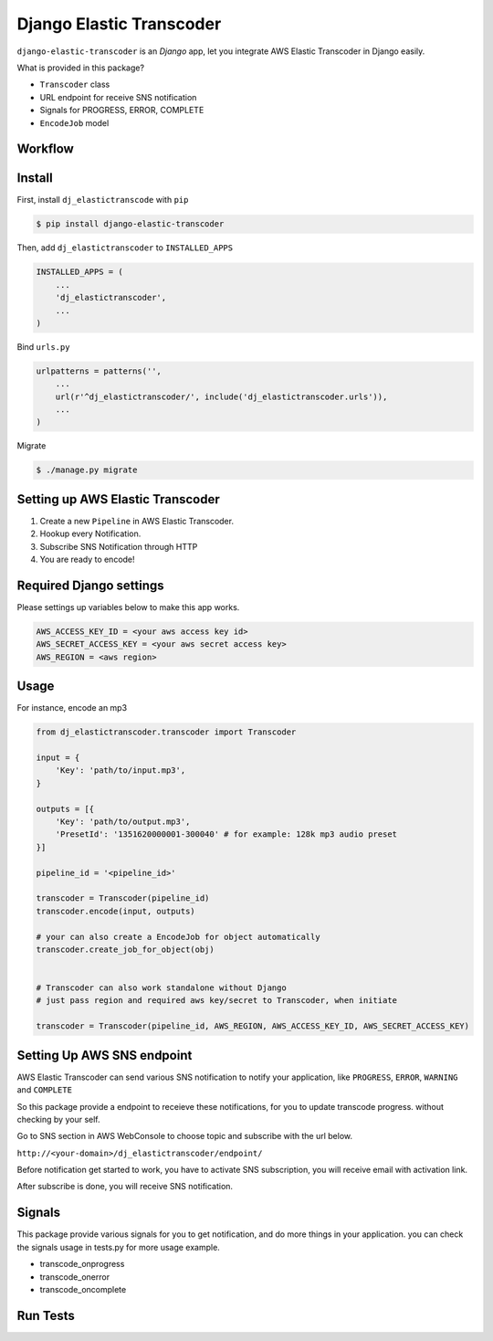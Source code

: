 Django Elastic Transcoder
=========================

|Build Status| |Coverage Status|

``django-elastic-transcoder`` is an `Django` app, let you integrate AWS Elastic Transcoder in Django easily.

What is provided in this package?

- ``Transcoder`` class
- URL endpoint for receive SNS notification
- Signals for PROGRESS, ERROR, COMPLETE
- ``EncodeJob`` model

Workflow
-----------

.. image:: https://github.com/StreetVoice/django-elastic-transcoder/blob/master/docs/images/workflow.jpg


Install
-------

First, install ``dj_elastictranscode`` with ``pip``

.. code:: sh

    $ pip install django-elastic-transcoder

Then, add ``dj_elastictranscoder`` to ``INSTALLED_APPS``

.. code:: python

    INSTALLED_APPS = (
        ...
        'dj_elastictranscoder',
        ...
    )

Bind ``urls.py``

.. code:: python

    urlpatterns = patterns('',
        ...
        url(r'^dj_elastictranscoder/', include('dj_elastictranscoder.urls')),
        ...
    )

Migrate

.. code:: sh

    $ ./manage.py migrate

Setting up AWS Elastic Transcoder
---------------------------------

1. Create a new ``Pipeline`` in AWS Elastic Transcoder.
2. Hookup every Notification.
3. Subscribe SNS Notification through HTTP
4. You are ready to encode!


Required Django settings
-------------------------

Please settings up variables below to make this app works.

.. code:: python

    AWS_ACCESS_KEY_ID = <your aws access key id>
    AWS_SECRET_ACCESS_KEY = <your aws secret access key>
    AWS_REGION = <aws region>

Usage
-----

For instance, encode an mp3

.. code:: python

    from dj_elastictranscoder.transcoder import Transcoder

    input = {
        'Key': 'path/to/input.mp3', 
    }

    outputs = [{
        'Key': 'path/to/output.mp3',
        'PresetId': '1351620000001-300040' # for example: 128k mp3 audio preset
    }]

    pipeline_id = '<pipeline_id>'

    transcoder = Transcoder(pipeline_id)
    transcoder.encode(input, outputs)

    # your can also create a EncodeJob for object automatically
    transcoder.create_job_for_object(obj)


    # Transcoder can also work standalone without Django
    # just pass region and required aws key/secret to Transcoder, when initiate

    transcoder = Transcoder(pipeline_id, AWS_REGION, AWS_ACCESS_KEY_ID, AWS_SECRET_ACCESS_KEY)


Setting Up AWS SNS endpoint
---------------------------------

AWS Elastic Transcoder can send various SNS notification to notify your application, like ``PROGRESS``, ``ERROR``, ``WARNING`` and ``COMPLETE``

So this package provide a endpoint to receieve these notifications, for you to update transcode progress. without checking by your self.

Go to SNS section in AWS WebConsole to choose topic and subscribe with the url below.

``http://<your-domain>/dj_elastictranscoder/endpoint/``

Before notification get started to work, you have to activate SNS subscription, you will receive email with activation link.

After subscribe is done, you will receive SNS notification.

    
Signals
-----------

This package provide various signals for you to get notification, and do more things in your application. you can check the signals usage in tests.py for more usage example.

* transcode_onprogress
* transcode_onerror
* transcode_oncomplete


.. |Build Status| image:: https://travis-ci.org/StreetVoice/django-elastic-transcoder.png?branch=master
   :target: https://travis-ci.org/StreetVoice/django-elastic-transcoder
.. |Coverage Status| image:: https://coveralls.io/repos/StreetVoice/django-elastic-transcoder/badge.png?branch=master
   :target: https://coveralls.io/r/StreetVoice/django-elastic-transcoder?branch=master

Run Tests
-----------

.. code:: sh
    $ pip install -r test_requirements.txt
    $ tox